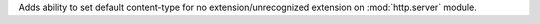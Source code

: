Adds ability to set default content-type for no extension/unrecognized extension on :mod:`http.server` module.
